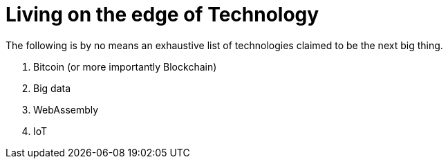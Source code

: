 # Living on the edge of Technology

The following is by no means an exhaustive list of technologies claimed to be the next big thing.

. Bitcoin (or more importantly Blockchain)
. Big data
. WebAssembly 
. IoT
